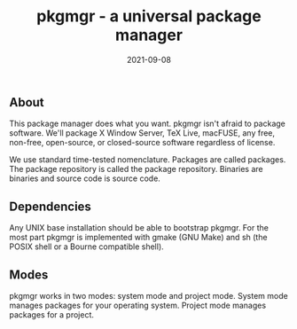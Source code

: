 #+TITLE: pkgmgr - a universal package manager
#+DATE: 2021-09-08
#+STARTUP: showall


** About

This package manager does what you want. pkgmgr isn't afraid to
package software. We'll package X Window Server, TeX Live, macFUSE,
any free, non-free, open-source, or closed-source software regardless
of license.

We use standard time-tested nomenclature. Packages are called
packages. The package repository is called the package repository.
Binaries are binaries and source code is source code.

** Dependencies

Any UNIX base installation should be able to bootstrap pkgmgr. For the
most part pkgmgr is implemented with gmake (GNU Make) and sh (the
POSIX shell or a Bourne compatible shell).

** Modes

pkgmgr works in two modes: system mode and project mode. System mode
manages packages for your operating system. Project mode manages
packages for a project.
